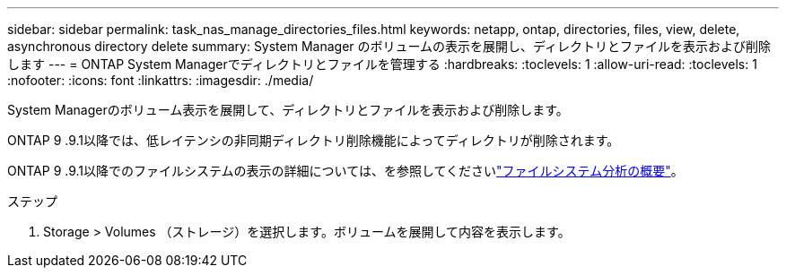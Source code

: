 ---
sidebar: sidebar 
permalink: task_nas_manage_directories_files.html 
keywords: netapp, ontap, directories, files, view, delete, asynchronous directory delete 
summary: System Manager のボリュームの表示を展開し、ディレクトリとファイルを表示および削除します 
---
= ONTAP System Managerでディレクトリとファイルを管理する
:hardbreaks:
:toclevels: 1
:allow-uri-read: 
:toclevels: 1
:nofooter: 
:icons: font
:linkattrs: 
:imagesdir: ./media/


[role="lead"]
System Managerのボリューム表示を展開して、ディレクトリとファイルを表示および削除します。

ONTAP 9 .9.1以降では、低レイテンシの非同期ディレクトリ削除機能によってディレクトリが削除されます。

ONTAP 9 .9.1以降でのファイルシステムの表示の詳細については、を参照してくださいlink:concept_nas_file_system_analytics_overview.html["ファイルシステム分析の概要"]。

.ステップ
. Storage > Volumes （ストレージ）を選択します。ボリュームを展開して内容を表示します。

